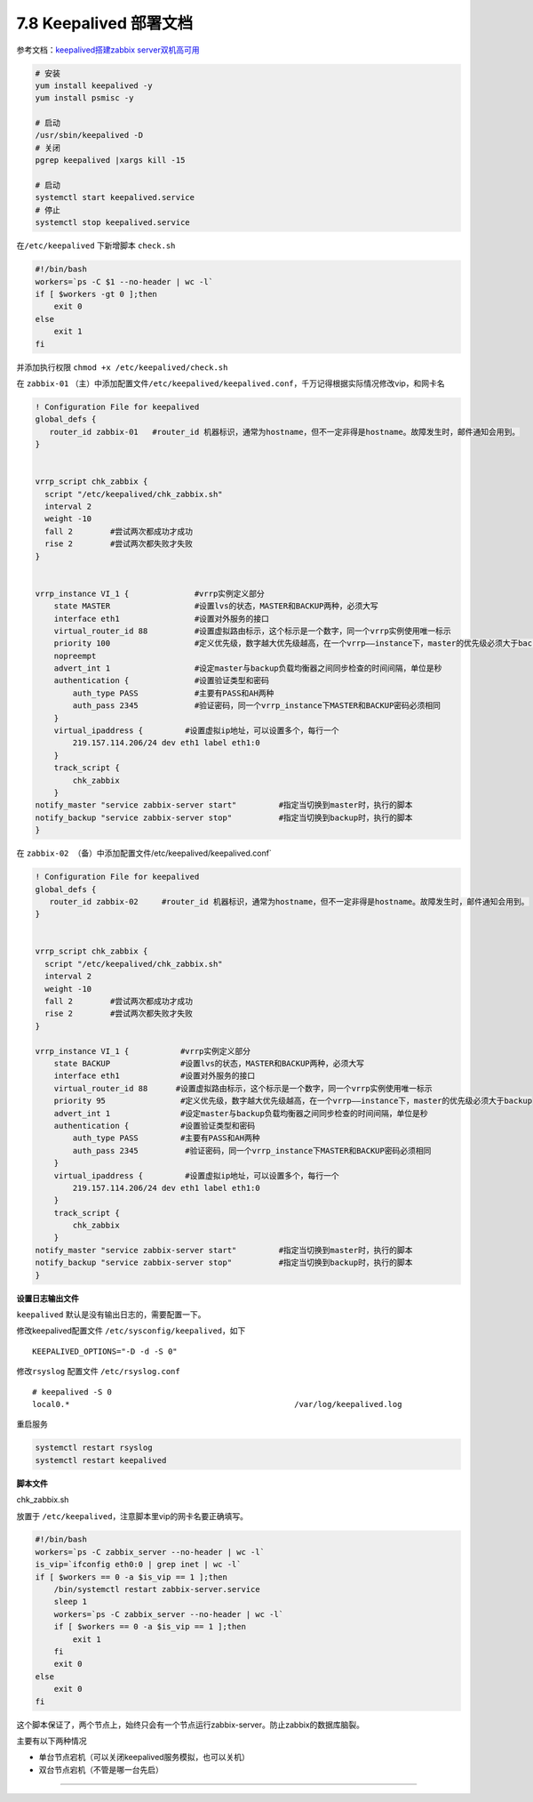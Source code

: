 7.8 Keepalived 部署文档
=======================

参考文档：\ `keepalived搭建zabbix
server双机高可用 <https://segmentfault.com/a/1190000008684320>`__

.. code:: bash

   # 安装
   yum install keepalived -y
   yum install psmisc -y

   # 启动
   /usr/sbin/keepalived -D
   # 关闭
   pgrep keepalived |xargs kill -15

   # 启动
   systemctl start keepalived.service
   # 停止
   systemctl stop keepalived.service

在\ ``/etc/keepalived`` 下新增脚本 ``check.sh``

.. code:: bash

   #!/bin/bash
   workers=`ps -C $1 --no-header | wc -l`
   if [ $workers -gt 0 ];then
       exit 0 
   else
       exit 1
   fi

并添加执行权限 ``chmod +x /etc/keepalived/check.sh``

在 ``zabbix-01``
（主）中添加配置文件\ ``/etc/keepalived/keepalived.conf``\ ，千万记得根据实际情况修改vip，和网卡名

.. code:: bash

   ! Configuration File for keepalived
   global_defs {
      router_id zabbix-01   #router_id 机器标识，通常为hostname，但不一定非得是hostname。故障发生时，邮件通知会用到。
   }


   vrrp_script chk_zabbix {
     script "/etc/keepalived/chk_zabbix.sh"
     interval 2
     weight -10 
     fall 2        #尝试两次都成功才成功
     rise 2        #尝试两次都失败才失败
   }


   vrrp_instance VI_1 {              #vrrp实例定义部分
       state MASTER                  #设置lvs的状态，MASTER和BACKUP两种，必须大写 
       interface eth1                #设置对外服务的接口
       virtual_router_id 88          #设置虚拟路由标示，这个标示是一个数字，同一个vrrp实例使用唯一标示 
       priority 100                  #定义优先级，数字越大优先级越高，在一个vrrp——instance下，master的优先级必须大于backup
       nopreempt
       advert_int 1                  #设定master与backup负载均衡器之间同步检查的时间间隔，单位是秒
       authentication {              #设置验证类型和密码
           auth_type PASS            #主要有PASS和AH两种
           auth_pass 2345            #验证密码，同一个vrrp_instance下MASTER和BACKUP密码必须相同
       }
       virtual_ipaddress {         #设置虚拟ip地址，可以设置多个，每行一个
           219.157.114.206/24 dev eth1 label eth1:0
       }
       track_script {
           chk_zabbix
       }
   notify_master "service zabbix-server start"         #指定当切换到master时，执行的脚本
   notify_backup "service zabbix-server stop"          #指定当切换到backup时，执行的脚本
   }

在 ``zabbix-02 （备）中添加配置文件``/etc/keepalived/keepalived.conf\`

.. code:: bash

   ! Configuration File for keepalived
   global_defs {
      router_id zabbix-02     #router_id 机器标识，通常为hostname，但不一定非得是hostname。故障发生时，邮件通知会用到。
   }


   vrrp_script chk_zabbix {
     script "/etc/keepalived/chk_zabbix.sh"
     interval 2
     weight -10 
     fall 2        #尝试两次都成功才成功
     rise 2        #尝试两次都失败才失败
   }

   vrrp_instance VI_1 {           #vrrp实例定义部分
       state BACKUP               #设置lvs的状态，MASTER和BACKUP两种，必须大写 
       interface eth1             #设置对外服务的接口
       virtual_router_id 88      #设置虚拟路由标示，这个标示是一个数字，同一个vrrp实例使用唯一标示 
       priority 95                #定义优先级，数字越大优先级越高，在一个vrrp——instance下，master的优先级必须大于backup
       advert_int 1               #设定master与backup负载均衡器之间同步检查的时间间隔，单位是秒
       authentication {           #设置验证类型和密码
           auth_type PASS         #主要有PASS和AH两种
           auth_pass 2345          #验证密码，同一个vrrp_instance下MASTER和BACKUP密码必须相同
       }
       virtual_ipaddress {         #设置虚拟ip地址，可以设置多个，每行一个
           219.157.114.206/24 dev eth1 label eth1:0 
       }
       track_script {
           chk_zabbix
       }
   notify_master "service zabbix-server start"         #指定当切换到master时，执行的脚本
   notify_backup "service zabbix-server stop"          #指定当切换到backup时，执行的脚本
   }

**设置日志输出文件**

``keepalived`` 默认是没有输出日志的，需要配置一下。

修改keepalived配置文件 ``/etc/sysconfig/keepalived``\ ，如下

::

   KEEPALIVED_OPTIONS="-D -d -S 0"

修改\ ``rsyslog`` 配置文件 ``/etc/rsyslog.conf``

::

   # keepalived -S 0 
   local0.*                                                /var/log/keepalived.log

重启服务

.. code:: bash

   systemctl restart rsyslog
   systemctl restart keepalived

**脚本文件**

chk_zabbix.sh

放置于 ``/etc/keepalived``\ ，注意脚本里vip的网卡名要正确填写。

.. code:: bash

   #!/bin/bash
   workers=`ps -C zabbix_server --no-header | wc -l`
   is_vip=`ifconfig eth0:0 | grep inet | wc -l`
   if [ $workers == 0 -a $is_vip == 1 ];then
       /bin/systemctl restart zabbix-server.service
       sleep 1
       workers=`ps -C zabbix_server --no-header | wc -l`
       if [ $workers == 0 -a $is_vip == 1 ];then
           exit 1
       fi
       exit 0
   else
       exit 0
   fi

这个脚本保证了，两个节点上，始终只会有一个节点运行zabbix-server。防止zabbix的数据库脑裂。

主要有以下两种情况

-  单台节点宕机（可以关闭keepalived服务模拟，也可以关机）
-  双台节点宕机（不管是哪一台先启）

--------------

.. figure:: http://image.python-online.cn/20190511161447.png
   :alt: 关注公众号，获取最新干货！

